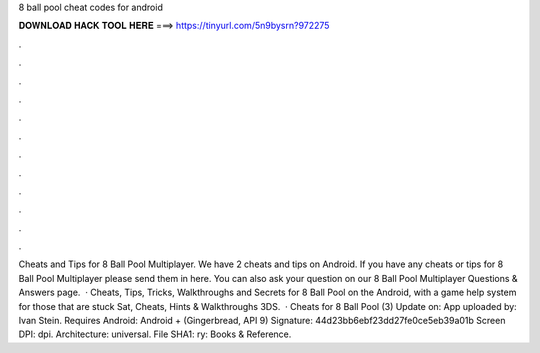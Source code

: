 8 ball pool cheat codes for android

𝐃𝐎𝐖𝐍𝐋𝐎𝐀𝐃 𝐇𝐀𝐂𝐊 𝐓𝐎𝐎𝐋 𝐇𝐄𝐑𝐄 ===> https://tinyurl.com/5n9bysrn?972275

.

.

.

.

.

.

.

.

.

.

.

.

Cheats and Tips for 8 Ball Pool Multiplayer. We have 2 cheats and tips on Android. If you have any cheats or tips for 8 Ball Pool Multiplayer please send them in here. You can also ask your question on our 8 Ball Pool Multiplayer Questions & Answers page.  · Cheats, Tips, Tricks, Walkthroughs and Secrets for 8 Ball Pool on the Android, with a game help system for those that are stuck Sat, Cheats, Hints & Walkthroughs 3DS.  · Cheats for 8 Ball Pool (3) Update on: App uploaded by: Ivan Stein. Requires Android: Android + (Gingerbread, API 9) Signature: 44d23bb6ebf23dd27fe0ce5eb39a01b Screen DPI: dpi. Architecture: universal. File SHA1: ry: Books & Reference.